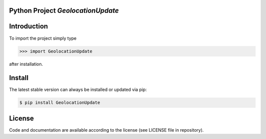 
.. image:: logo.png


Python Project *GeolocationUpdate*
-----------------------------------------------------------------------


Introduction
------------

To import the project simply type

.. code-block:: python

    >>> import GeolocationUpdate

after installation.


Install
-------

The latest stable version can always be installed or updated via pip:

.. code-block:: bash

    $ pip install GeolocationUpdate


License
-------

Code and documentation are available according to the license
(see LICENSE file in repository).
